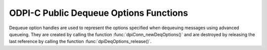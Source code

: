 .. _dpiDeqOptionsFunctions:

ODPI-C Public Dequeue Options Functions
---------------------------------------

Dequeue option handles are used to represent the options specified when
dequeuing messages using advanced queueing. They are created by calling the
function :func:`dpiConn_newDeqOptions()` and are destroyed by releasing the
last reference by calling the function :func:`dpiDeqOptions_release()`.

.. function:: int dpiDeqOptions_addRef(dpiDeqOptions \*options)

    Adds a reference to the dequeue options. This is intended for situations
    where a reference to the dequeue options needs to be maintained
    independently of the reference returned when the handle was created.

    The function returns DPI_SUCCESS for success and DPI_FAILURE for failure.

    **options** -- the dequeue options to which a reference is to be added. If
    the reference is NULL or invalid an error is returned.


.. function:: int dpiDeqOptions_getCondition(dpiDeqOptions \*options, \
        const char \** value, uint32_t \*valueLength)

    Returns the condition that must be satisfied in order for a message to be
    dequeued. See function :func:`dpiDeqOptions_setCondition()` for more
    information.

    The function returns DPI_SUCCESS for success and DPI_FAILURE for failure.

    **options** -- a reference to the dequeue options from which the condition
    is to be retrieved. If the reference is NULL or invalid an error is
    returned.

    **value** -- a pointer to the value, as a byte string in the encoding used
    for CHAR data, which will be populated upon successful completion of this
    function. If there is no condition, the pointer will be populated with the
    value NULL.

    **valueLength** -- a pointer to the length of the value, in bytes, which
    will be populated upon successful completion of this function. If there is
    no condition, the pointer will be populated with the value 0.


.. function:: int dpiDeqOptions_getConsumerName(dpiDeqOptions \*options, \
        const char \** value, uint32_t \*valueLength)

    Returns the name of the consumer that is dequeuing messages. See function
    :func:`dpiDeqOptions_setConsumerName()` for more information.

    The function returns DPI_SUCCESS for success and DPI_FAILURE for failure.

    **options** -- a reference to the dequeue options from which the consumer
    name is to be retrieved. If the reference is NULL or invalid an error is
    returned.

    **value** -- a pointer to the value, as a byte string in the encoding used
    for CHAR data, which will be populated upon successful completion of this
    function. If there is no consumer name, the pointer will be populated with
    the value NULL.

    **valueLength** -- a pointer to the length of the value, in bytes, which
    will be populated upon successful completion of this function. If there is
    no consumer name, the pointer will be populated with the value 0.


.. function:: int dpiDeqOptions_getCorrelation(dpiDeqOptions \*options, \
        const char \** value, uint32_t \*valueLength)

    Returns the correlation of the message to be dequeued. See function
    :func:`dpiDeqOptions_setCorrelation()` for more information.

    The function returns DPI_SUCCESS for success and DPI_FAILURE for failure.

    **options** -- a reference to the dequeue options from which the
    correlation is to be retrieved. If the reference is NULL or invalid an
    error is returned.

    **value** -- a pointer to the value, as a byte string in the encoding used
    for CHAR data, which will be populated upon successful completion of this
    function. If there is no correlation, the pointer will be populated with
    the value NULL.

    **valueLength** -- a pointer to the length of the value, in bytes, which
    will be populated upon successful completion of this function. If there is
    no correlation, the pointer will be populated with the value 0.


.. function:: int dpiDeqOptions_getMode(dpiDeqOptions \*options, \
        dpiDeqMode \*value)

    Returns the mode that is to be used when dequeuing messages.

    The function returns DPI_SUCCESS for success and DPI_FAILURE for failure.

    **options** -- a reference to the dequeue options from which the mode is to
    be retrieved. If the reference is NULL or invalid an error is returned.

    **value** -- a pointer to the value, which will be populated upon
    successful completion of this function. It will be one of the values from
    the enumeration :ref:`dpiDeqMode`.


.. function:: int dpiDeqOptions_getMsgId(dpiDeqOptions \*options, \
        const char \** value, uint32_t \*valueLength)

    Returns the identifier of the specific message that is to be dequeued.

    The function returns DPI_SUCCESS for success and DPI_FAILURE for failure.

    **options** -- a reference to the dequeue options from which the message
    identifier is to be retrieved. If the reference is NULL or invalid an error
    is returned.

    **value** -- a pointer to the value, which will be populated upon
    successful completion of this function. If there is no message identifier,
    the pointer will be populated with the value NULL.

    **valueLength** -- a pointer to the length of the value, in bytes, which
    will be populated upon successful completion of this function. If there is
    no message identifier, the pointer will be populated with the value 0.


.. function:: int dpiDeqOptions_getNavigation(dpiDeqOptions \*options, \
        dpiDeqNavigation \*value)

    Returns the position of the message that is to be dequeued.

    The function returns DPI_SUCCESS for success and DPI_FAILURE for failure.

    **options** -- a reference to the dequeue options from which the navigation
    option is to be retrieved. If the reference is NULL or invalid an error is
    returned.

    **value** -- a pointer to the value, which will be populated upon
    successful completion of this function. It will be one of the values from
    the enumeration :ref:`dpiDeqNavigation`.


.. function:: int dpiDeqOptions_getTransformation(dpiDeqOptions \*options, \
        const char \** value, uint32_t \*valueLength)

    Returns the transformation of the message to be dequeued. See function
    :func:`dpiDeqOptions_setTransformation()` for more information.

    The function returns DPI_SUCCESS for success and DPI_FAILURE for failure.

    **options** -- a reference to the dequeue options from which the
    transformation is to be retrieved. If the reference is NULL or invalid an
    error is returned.

    **value** -- a pointer to the value, as a byte string in the encoding used
    for CHAR data, which will be populated upon successful completion of this
    function. If there is no transformation, the pointer will be populated with
    the value NULL.

    **valueLength** -- a pointer to the length of the value, in bytes, which
    will be populated upon successful completion of this function. If there is
    no transformation, the pointer will be populated with the value 0.


.. function:: int dpiDeqOptions_getVisibility(dpiDeqOptions \*options, \
        dpiVisibility \*value)

    Returns whether the message being dequeued is part of the current
    transaction or constitutes a transaction on its own.

    The function returns DPI_SUCCESS for success and DPI_FAILURE for failure.

    **options** -- a reference to the dequeue options from which the visibility
    is to be retrieved. If the reference is NULL or invalid an error is
    returned.

    **value** -- a pointer to the value, which will be populated upon
    successful completion of this function. It will be one of the values from
    the enumeration :ref:`dpiVisibility`.


.. function:: int dpiDeqOptions_getWait(dpiDeqOptions \*options, \
        uint32_t \*value)

    Returns the time to wait, in seconds, for a message matching the search
    criteria. See function :func:`dpiDeqOptions_setWait()` for more
    information.

    The function returns DPI_SUCCESS for success and DPI_FAILURE for failure.

    **options** -- a reference to the dequeue options from which the wait time
    is to be retrieved. If the reference is NULL or invalid an error is
    returned.

    **value** -- a pointer to the value, which will be populated upon
    successful completion of this function.


.. function:: int dpiDeqOptions_release(dpiDeqOptions \*options)

    Releases a reference to the dequeue options. A count of the references to
    the dequeue options is maintained and when this count reaches zero, the
    memory associated with the options is freed.

    The function returns DPI_SUCCESS for success and DPI_FAILURE for failure.

    **options** -- the dequeue options from which a reference is to be
    released. If the reference is NULL or invalid an error is returned.


.. function:: int dpiDeqOptions_setCondition(dpiDeqOptions \*options, \
        const char \* value, uint32_t valueLength)

    Sets the condition which must be true for messages to be dequeued. The
    condition must be a valid boolean expression similar to the where clause
    of a SQL query. The expression can include conditions on message
    properties, user data properties and PL/SQL or SQL functions. User data
    properties must be prefixed with tab.user_data as a qualifier to indicate
    the specific column of the queue table that stores the message payload.

    The function returns DPI_SUCCESS for success and DPI_FAILURE for failure.

    **options** -- a reference to the dequeue options on which the condition is
    to be set. If the reference is NULL or invalid an error is returned.

    **value** -- a byte string in the encoding used for CHAR data, or NULL if
    the condition is to be cleared.

    **valueLength** -- the length of the value parameter in bytes, or 0 if
    the value parameter is NULL.


.. function:: int dpiDeqOptions_setConsumerName(dpiDeqOptions \*options, \
        const char \* value, uint32_t valueLength)

    Sets the name of the consumer which will be dequeuing messages. This value
    should only be set if the queue is set up for multiple consumers.

    The function returns DPI_SUCCESS for success and DPI_FAILURE for failure.

    **options** -- a reference to the dequeue options on which the consumer
    name is to be set. If the reference is NULL or invalid an error is
    returned.

    **value** -- a byte string in the encoding used for CHAR data, or NULL if
    the consumer name is to be cleared.

    **valueLength** -- the length of the value parameter in bytes, or 0 if
    the value parameter is NULL.


.. function:: int dpiDeqOptions_setCorrelation(dpiDeqOptions \*options, \
        const char \* value, uint32_t valueLength)

    Sets the correlation of the message to be dequeued. Special pattern
    matching characters such as the percent sign (%) and the underscore (_)
    can be used. If multiple messages satisfy the pattern, the order of
    dequeuing is undetermined.

    The function returns DPI_SUCCESS for success and DPI_FAILURE for failure.

    **options** -- a reference to the dequeue options on which the correlation
    is to be set. If the reference is NULL or invalid an error is returned.

    **value** -- a byte string in the encoding used for CHAR data, or NULL if
    the correlation is to be cleared.

    **valueLength** -- the length of the value parameter in bytes, or 0 if
    the value parameter is NULL.


.. function:: int dpiDeqOptions_setDeliveryMode(dpiDeqOptions \*options, \
        dpiMessageDeliveryMode value)

    Sets the message delivery mode that is to be used when dequeuing messages.

    The function returns DPI_SUCCESS for success and DPI_FAILURE for failure.

    **options** -- a reference to the dequeue options on which the message
    delivery mode is to be set. If the reference is NULL or invalid an error is
    returned.

    **value** -- the mode that should be used. It should be one of the values
    from the enumeration :ref:`dpiMessageDeliveryMode`.


.. function:: int dpiDeqOptions_setMode(dpiDeqOptions \*options, \
        dpiDeqMode value)

    Sets the mode that is to be used when dequeuing messages.

    The function returns DPI_SUCCESS for success and DPI_FAILURE for failure.

    **options** -- a reference to the dequeue options on which the mode is to
    be set. If the reference is NULL or invalid an error is returned.

    **value** -- the mode that should be used. It should be one of the values
    from the enumeration :ref:`dpiDeqMode`.


.. function:: int dpiDeqOptions_setMsgId(dpiDeqOptions \*options, \
        const char \* value, uint32_t valueLength)

    Sets the identifier of the specific message to be dequeued.

    The function returns DPI_SUCCESS for success and DPI_FAILURE for failure.

    **options** -- a reference to the dequeue options on which the message
    identifier to dequeue is to be set. If the reference is NULL or invalid an
    error is returned.

    **value** -- a pointer to the bytes making up the message identifier, or
    NULL if no specific message is to be dequeued.

    **valueLength** -- the length of the value parameter in bytes, or 0 if
    the value parameter is NULL.


.. function:: int dpiDeqOptions_setNavigation(dpiDeqOptions \*options, \
        dpiDeqNavigation value)

    Sets the position in the queue of the message that is to be dequeued.

    The function returns DPI_SUCCESS for success and DPI_FAILURE for failure.

    **options** -- a reference to the dequeue options on which the navigation
    option is to be set. If the reference is NULL or invalid an error is
    returned.

    **value** -- the value that should be used. It should be one of the values
    from the enumeration :ref:`dpiDeqNavigation`.


.. function:: int dpiDeqOptions_setTransformation(dpiDeqOptions \*options, \
        const char \* value, uint32_t valueLength)

    Sets the transformation of the message to be dequeued. The transformation
    is applied after the message is dequeued but before it is returned to the
    application. It must be created using DBMS_TRANSFORM.

    The function returns DPI_SUCCESS for success and DPI_FAILURE for failure.

    **options** -- a reference to the dequeue options on which the
    transformation is to be set. If the reference is NULL or invalid an error
    is returned.

    **value** -- a byte string in the encoding used for CHAR data, or NULL if
    the transformation is to be cleared.

    **valueLength** -- the length of the value parameter in bytes, or 0 if
    the value parameter is NULL.


.. function:: int dpiDeqOptions_setVisibility(dpiDeqOptions \*options, \
        dpiVisibility value)

    Sets whether the message being dequeued is part of the current transaction
    or constitutes a transaction on its own.

    The function returns DPI_SUCCESS for success and DPI_FAILURE for failure.

    **options** -- a reference to the dequeue options on which the visibility
    is to be set. If the reference is NULL or invalid an error is returned.

    **value** -- the value that should be used. It should be one of the values
    from the enumeration :ref:`dpiVisibility`.


.. function:: int dpiDeqOptions_setWait(dpiDeqOptions \*options, \
        uint32_t value)

    Set the time to wait, in seconds, for a message matching the search
    criteria.

    The function returns DPI_SUCCESS for success and DPI_FAILURE for failure.

    **options** -- a reference to the dequeue options from which the wait time
    is to be retrieved. If the reference is NULL or invalid an error is
    returned.

    **value** -- the number of seconds to wait for a message matching the
    search criteria. Any integer is valid but the predefined constants
    DPI_DEQ_WAIT_NO_WAIT and DPI_DEQ_WAIT_FOREVER are provided as a
    convenience.

